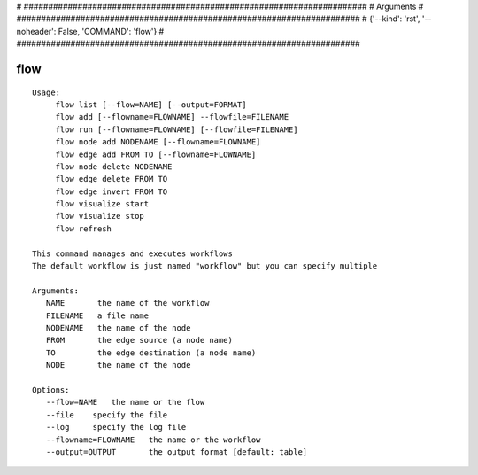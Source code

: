
# ######################################################################
# Arguments
# ######################################################################
# {'--kind': 'rst', '--noheader': False, 'COMMAND': 'flow'}
# ######################################################################

flow
====

::

   Usage:
        flow list [--flow=NAME] [--output=FORMAT]
        flow add [--flowname=FLOWNAME] --flowfile=FILENAME
        flow run [--flowname=FLOWNAME] [--flowfile=FILENAME]
        flow node add NODENAME [--flowname=FLOWNAME]
        flow edge add FROM TO [--flowname=FLOWNAME]
        flow node delete NODENAME
        flow edge delete FROM TO
        flow edge invert FROM TO
        flow visualize start
        flow visualize stop
        flow refresh

   This command manages and executes workflows
   The default workflow is just named "workflow" but you can specify multiple

   Arguments:
      NAME       the name of the workflow
      FILENAME   a file name
      NODENAME   the name of the node
      FROM       the edge source (a node name)
      TO         the edge destination (a node name)
      NODE       the name of the node

   Options:
      --flow=NAME   the name or the flow
      --file    specify the file
      --log     specify the log file
      --flowname=FLOWNAME   the name or the workflow
      --output=OUTPUT       the output format [default: table]

